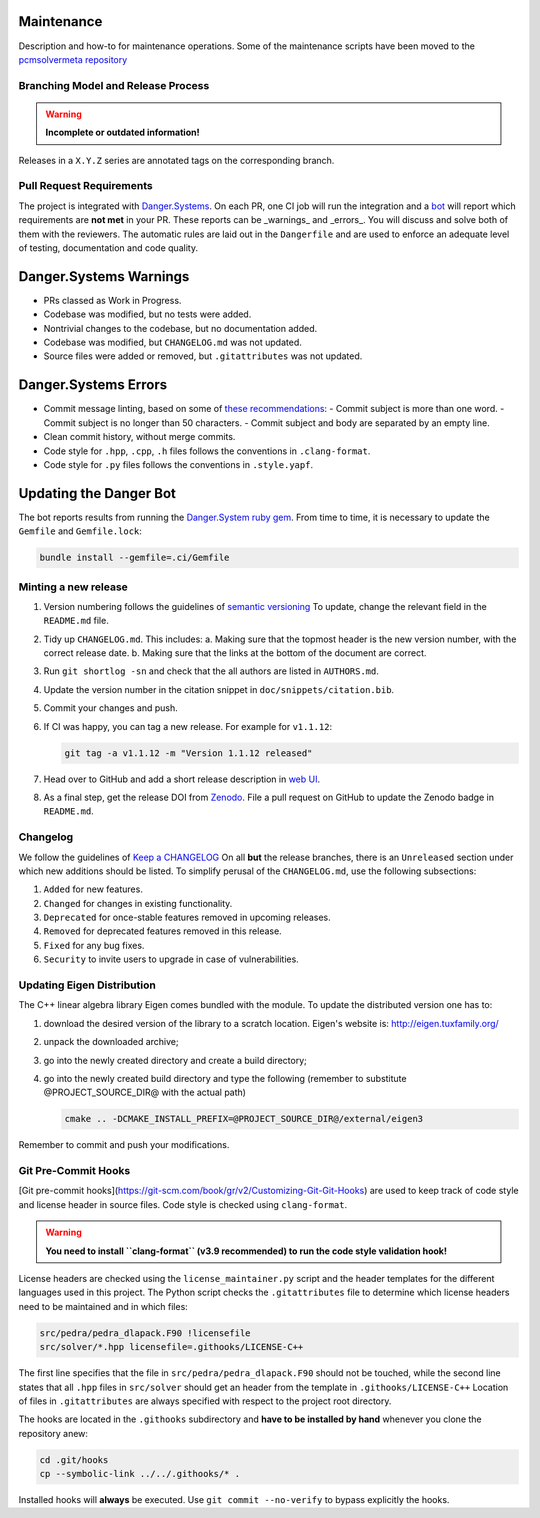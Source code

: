 Maintenance
===========

Description and how-to for maintenance operations.
Some of the maintenance scripts have been moved to the `pcmsolvermeta
repository <https://gitlab.com/PCMSolver/pcmsolvermeta>`_

Branching Model and Release Process
-----------------------------------

.. warning::
   **Incomplete or outdated information!**

Releases in a ``X.Y.Z`` series are annotated tags on the corresponding branch.

Pull Request Requirements
-------------------------

The project is integrated with `Danger.Systems <http://danger.systems/ruby/>`_.
On each PR, one CI job will run the integration and a `bot <https://github.com/minazobot>`_ will
report which requirements are **not met** in your PR.
These reports can be _warnings_ and _errors_. You will discuss and solve both
of them with the reviewers.
The automatic rules are laid out in the ``Dangerfile`` and are used to enforce an
adequate level of testing, documentation and code quality.

Danger.Systems Warnings
=======================

- PRs classed as Work in Progress.
- Codebase was modified, but no tests were added.
- Nontrivial changes to the codebase, but no documentation added.
- Codebase was modified, but ``CHANGELOG.md`` was not updated.
- Source files were added or removed, but ``.gitattributes`` was not updated.

Danger.Systems Errors
=====================

- Commit message linting, based on some of `these recommendations <https://chris.beams.io/posts/git-commit/>`_:
  - Commit subject is more than one word.
  - Commit subject is no longer than 50 characters.
  - Commit subject and body are separated by an empty line.

- Clean commit history, without merge commits.

- Code style for ``.hpp``, ``.cpp``, ``.h`` files follows the conventions in
  ``.clang-format``.

- Code style for ``.py`` files follows the conventions in ``.style.yapf``.

Updating the Danger Bot
=======================

The bot reports results from running the `Danger.System ruby gem
<http://danger.systems/ruby/>`_. From time to time, it is necessary to update
the ``Gemfile`` and ``Gemfile.lock``:

.. code-block:: bash

   bundle install --gemfile=.ci/Gemfile

Minting a new release
---------------------

1. Version numbering follows the guidelines of `semantic versioning <http://semver.org/>`_
   To update, change the relevant field in the ``README.md`` file.
2. Tidy up ``CHANGELOG.md``. This includes:
   a. Making sure that the topmost header is the new version number, with the
   correct release date.
   b. Making sure that the links at the bottom of the document are correct.
3. Run ``git shortlog -sn`` and check that the all authors are listed in
   ``AUTHORS.md``.
4. Update the version number in the citation snippet in
   ``doc/snippets/citation.bib``.
5. Commit your changes and push.
6. If CI was happy, you can tag a new release. For example for ``v1.1.12``:

   .. code-block:: bash

    git tag -a v1.1.12 -m "Version 1.1.12 released"
7. Head over to GitHub and add a short release description in `web UI <https://github.com/PCMSolver/pcmsolver/releases>`_.
8. As a final step, get the release DOI from `Zenodo <https://zenodo.org/>`_. File a pull request on
   GitHub to update the Zenodo badge in ``README.md``.

Changelog
---------

We follow the guidelines of `Keep a CHANGELOG <http://keepachangelog.com/>`_
On all **but** the release branches, there is an ``Unreleased`` section
under which new additions should be listed.
To simplify perusal of the ``CHANGELOG.md``, use the following subsections:

1. ``Added`` for new features.
2. ``Changed`` for changes in existing functionality.
3. ``Deprecated`` for once-stable features removed in upcoming releases.
4. ``Removed`` for deprecated features removed in this release.
5. ``Fixed`` for any bug fixes.
6. ``Security`` to invite users to upgrade in case of vulnerabilities.

Updating Eigen Distribution
---------------------------

The C++ linear algebra library Eigen comes bundled with the module. To update
the distributed version one has to:

1. download the desired version of the library to a scratch location. Eigen's
   website is: http://eigen.tuxfamily.org/
2. unpack the downloaded archive;
3. go into the newly created directory and create a build directory;
4. go into the newly created build directory and type the following (remember
   to substitute @PROJECT_SOURCE_DIR@ with the actual path)

   .. code-block:: bash

    cmake .. -DCMAKE_INSTALL_PREFIX=@PROJECT_SOURCE_DIR@/external/eigen3

Remember to commit and push your modifications.

Git Pre-Commit Hooks
--------------------

[Git pre-commit hooks](https://git-scm.com/book/gr/v2/Customizing-Git-Git-Hooks) are used to
keep track of code style and license header in source files.
Code style is checked using ``clang-format``.

.. warning::
   **You need to install ``clang-format`` (v3.9 recommended) to run the code style validation hook!**

License headers are checked using the ``license_maintainer.py`` script and the
header templates for the different languages used in this project.
The Python script checks the ``.gitattributes`` file to determine which license
headers need to be maintained and in which files:

.. code-block:: bash

   src/pedra/pedra_dlapack.F90 !licensefile
   src/solver/*.hpp licensefile=.githooks/LICENSE-C++

The first line specifies that the file in ``src/pedra/pedra_dlapack.F90`` should
not be touched, while the second line states that all ``.hpp`` files in ``src/solver``
should get an header from the template in ``.githooks/LICENSE-C++``
Location of files in ``.gitattributes`` are always specified with respect
to the project root directory.

The hooks are located in the ``.githooks`` subdirectory and **have to be installed by hand**
whenever you clone the repository anew:

.. code-block:: bash

   cd .git/hooks
   cp --symbolic-link ../../.githooks/* .

Installed hooks will **always** be executed. Use ``git commit --no-verify`` to
bypass explicitly the hooks.
